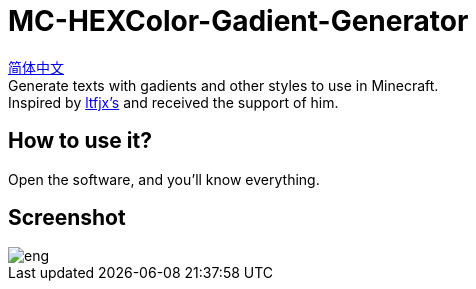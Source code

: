 = MC-HEXColor-Gadient-Generator =

link:/README_zh.adoc[简体中文] +
Generate texts with gadients and other styles to use in Minecraft. +
Inspired by https://github.com/ltfjx/MC-HEXColor-Gadient-Generator[ltfjx's] and received the support of him.

== How to use it? ==
Open the software, and you'll know everything.

== Screenshot ==
image::/images/eng.png[]